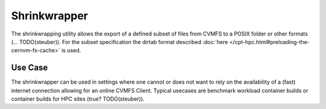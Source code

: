 .. _cpt_shrinkwrapping:

Shrinkwrapper
===============

The shrinkwrapping utility allows the export of a defined subset of files from
CVMFS to a POSIX folder or other formats (... TODO(steuber)).
For the subset specification the dirtab format described
:doc:`here </cpt-hpc.html#preloading-the-cernvm-fs-cache>` is used.

Use Case
---------------

The shrinkwrapper can be used in settings where one cannot or does not want to
rely on the availability of a (fast) internet connection allowing for an online
CVMFS Client.  
Typical usecases are benchmark workload container builds or container builds
for HPC sites (true? TODO(steuber)).

